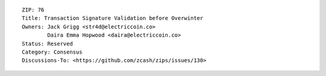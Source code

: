 ::

  ZIP: 76
  Title: Transaction Signature Validation before Overwinter
  Owners: Jack Grigg <str4d@electriccoin.co>
          Daira Emma Hopwood <daira@electriccoin.co>
  Status: Reserved
  Category: Consensus
  Discussions-To: <https://github.com/zcash/zips/issues/130>

